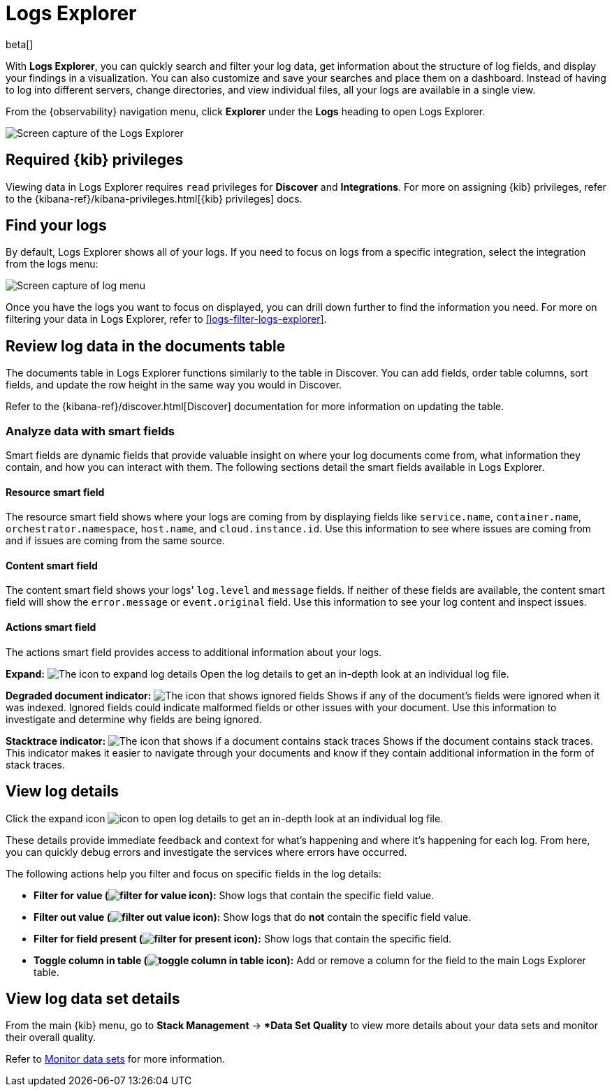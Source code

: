 [[explore-logs]]
= Logs Explorer

beta[]

With **Logs Explorer**, you can quickly search and filter your log data, get information about the structure of log fields, and display your findings in a visualization.
You can also customize and save your searches and place them on a dashboard.
Instead of having to log into different servers, change directories, and view individual files, all your logs are available in a single view.

From the {observability} navigation menu, click **Explorer** under the **Logs** heading to open Logs Explorer.

[role="screenshot"]
image::images/log-explorer.png[Screen capture of the Logs Explorer]

[discrete]
[[logs-explorer-privileges]]
== Required {kib} privileges

Viewing data in Logs Explorer requires `read` privileges for *Discover* and *Integrations*. For more on assigning {kib} privileges, refer to the {kibana-ref}/kibana-privileges.html[{kib} privileges] docs.

[discrete]
[[find-your-logs]]
== Find your logs

By default, Logs Explorer shows all of your logs.
If you need to focus on logs from a specific integration, select the integration from the logs menu:

[role="screenshot"]
image::images/log-menu.png[Screen capture of log menu]

Once you have the logs you want to focus on displayed, you can drill down further to find the information you need.
For more on filtering your data in Logs Explorer, refer to <<logs-filter-logs-explorer>>.


[discrete]
[[review-log-data-in-the-documents-table]]
== Review log data in the documents table

The documents table in Logs Explorer functions similarly to the table in Discover.
You can add fields, order table columns, sort fields, and update the row height in the same way you would in Discover.

Refer to the {kibana-ref}/discover.html[Discover] documentation for more information on updating the table.

[discrete]
[[analyze-data-with-smart-fields]]
=== Analyze data with smart fields

Smart fields are dynamic fields that provide valuable insight on where your log documents come from, what information they contain, and how you can interact with them.
The following sections detail the smart fields available in Logs Explorer.

[discrete]
[[resource-smart-field]]
==== Resource smart field

The resource smart field shows where your logs are coming from by displaying fields like `service.name`, `container.name`, `orchestrator.namespace`, `host.name`, and `cloud.instance.id`.
Use this information to see where issues are coming from and if issues are coming from the same source.

[discrete]
[[content-smart-field]]
==== Content smart field

The content smart field shows your logs' `log.level` and `message` fields.
If neither of these fields are available, the content smart field will show the `error.message` or `event.original` field.
Use this information to see your log content and inspect issues.

[discrete]
[[actions-smart-field]]
==== Actions smart field

The actions smart field provides access to additional information about your logs.

**Expand:** image:images/expand-icon.png[The icon to expand log details] Open the log details to get an in-depth look at an individual log file.

**Degraded document indicator:** image:images/pagesSelect-icon.png[The icon that shows ignored fields] Shows if any of the document's fields were ignored when it was indexed.
Ignored fields could indicate malformed fields or other issues with your document. Use this information to investigate and determine why fields are being ignored.

**Stacktrace indicator:** image:images/apmTrace-icon.png[The icon that shows if a document contains stack traces] Shows if the document contains stack traces.
This indicator makes it easier to navigate through your documents and know if they contain additional information in the form of stack traces.

[discrete]
[[view-log-details]]
== View log details

Click the expand icon image:images/expand-icon.png[icon to open log details] to get an in-depth look at an individual log file.

These details provide immediate feedback and context for what's happening and where it's happening for each log.
From here, you can quickly debug errors and investigate the services where errors have occurred.

The following actions help you filter and focus on specific fields in the log details:

* **Filter for value (image:images/plusInCircle.png[filter for value icon]):** Show logs that contain the specific field value.
* **Filter out value (image:images/minusInCircle.png[filter out value icon]):** Show logs that do *not* contain the specific field value.
* **Filter for field present (image:images/filter.png[filter for present icon]):** Show logs that contain the specific field.
* **Toggle column in table (image:images/listAdd.png[toggle column in table icon]):** Add or remove a column for the field to the main Logs Explorer table.

[discrete]
[[view-log-data-set-details]]
== View log data set details

From the main {kib} menu, go to **Stack Management** → **Data Set Quality* to view more details about your data sets and monitor their overall quality.

Refer to <<monitor-datasets,Monitor data sets>> for more information.